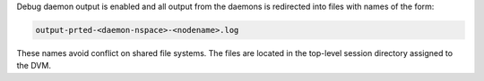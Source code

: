 .. -*- rst -*-

   Copyright (c) 2022-2024 Nanook Consulting  All rights reserved.
   Copyright (c) 2023 Jeffrey M. Squyres.  All rights reserved.

   $COPYRIGHT$

   Additional copyrights may follow

   $HEADER$

.. The following line is included so that Sphinx won't complain
   about this file not being directly included in some toctree

Debug daemon output is enabled and all output from the daemons is
redirected into files with names of the form:

.. code::

   output-prted-<daemon-nspace>-<nodename>.log

These names avoid conflict on shared file systems. The files are
located in the top-level session directory assigned to the DVM.
